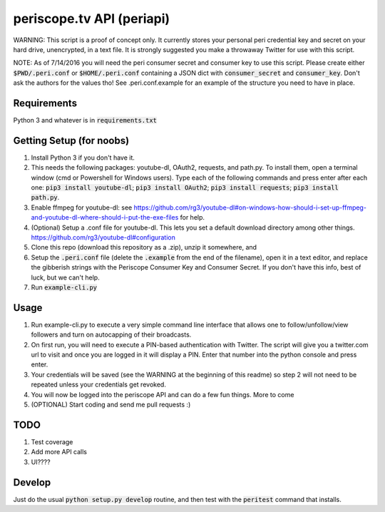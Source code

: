 ==========================
periscope.tv API (periapi)
==========================

WARNING: This script is a proof of concept only. It currently stores your personal peri credential key and secret on your hard drive, unencrypted, in a text file. It is strongly suggested you make a throwaway Twitter for use with this script.

NOTE: As of 7/14/2016 you will need the peri consumer secret and consumer key to use this script.
Please create either :code:`$PWD/.peri.conf` or :code:`$HOME/.peri.conf` containing a JSON dict with :code:`consumer_secret` and :code:`consumer_key`. Don't ask the authors for the values tho! See .peri.conf.example for an example of the structure you need to have in place.

Requirements
------------

Python 3 and whatever is in :code:`requirements.txt`

Getting Setup (for noobs)
-------------------------

1. Install Python 3 if you don't have it.
2. This needs the following packages: youtube-dl, OAuth2, requests, and path.py. To install them, open a terminal window (cmd or Powershell for Windows users). Type each of the following commands and press enter after each one: :code:`pip3 install youtube-dl`; :code:`pip3 install OAuth2`; :code:`pip3 install requests`; :code:`pip3 install path.py`.
3. Enable ffmpeg for youtube-dl: see https://github.com/rg3/youtube-dl#on-windows-how-should-i-set-up-ffmpeg-and-youtube-dl-where-should-i-put-the-exe-files for help. 
4. (Optional) Setup a .conf file for youtube-dl. This lets you set a default download directory among other things. https://github.com/rg3/youtube-dl#configuration
5. Clone this repo (download this repository as a .zip), unzip it somewhere, and 
6. Setup the :code:`.peri.conf` file (delete the :code:`.example` from the end of the filename), open it in a text editor, and replace the gibberish strings with the Periscope Consumer Key and Consumer Secret. If you don't have this info, best of luck, but we can't help.
7. Run :code:`example-cli.py`

Usage
-----

1. Run example-cli.py to execute a very simple command line interface that allows one to follow/unfollow/view followers and turn on autocapping of their broadcasts.
2. On first run, you will need to execute a PIN-based authentication with Twitter. The script will give you a twitter.com url to visit and once you are logged in it will display a PIN. Enter that number into the python console and press enter. 
3. Your credentials will be saved (see the WARNING at the beginning of this readme) so step 2 will not need to be repeated unless your credentials get revoked.
4. You will now be logged into the periscope API and can do a few fun things. More to come
5. (OPTIONAL) Start coding and send me pull requests :)

TODO
----

1. Test coverage
2. Add more API calls
3. UI????

Develop
-------

Just do the usual :code:`python setup.py develop` routine, and then test with the :code:`peritest` command that installs.
